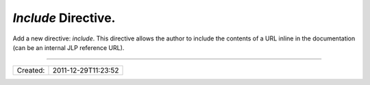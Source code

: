 `Include` Directive.
====================

Add a new directive: `include`. This directive allows the author to include
the contents of a URL inline in the documentation (can be an internal JLP
reference URL).

----

======== ===================
Created: 2011-12-29T11:23:52
======== ===================
